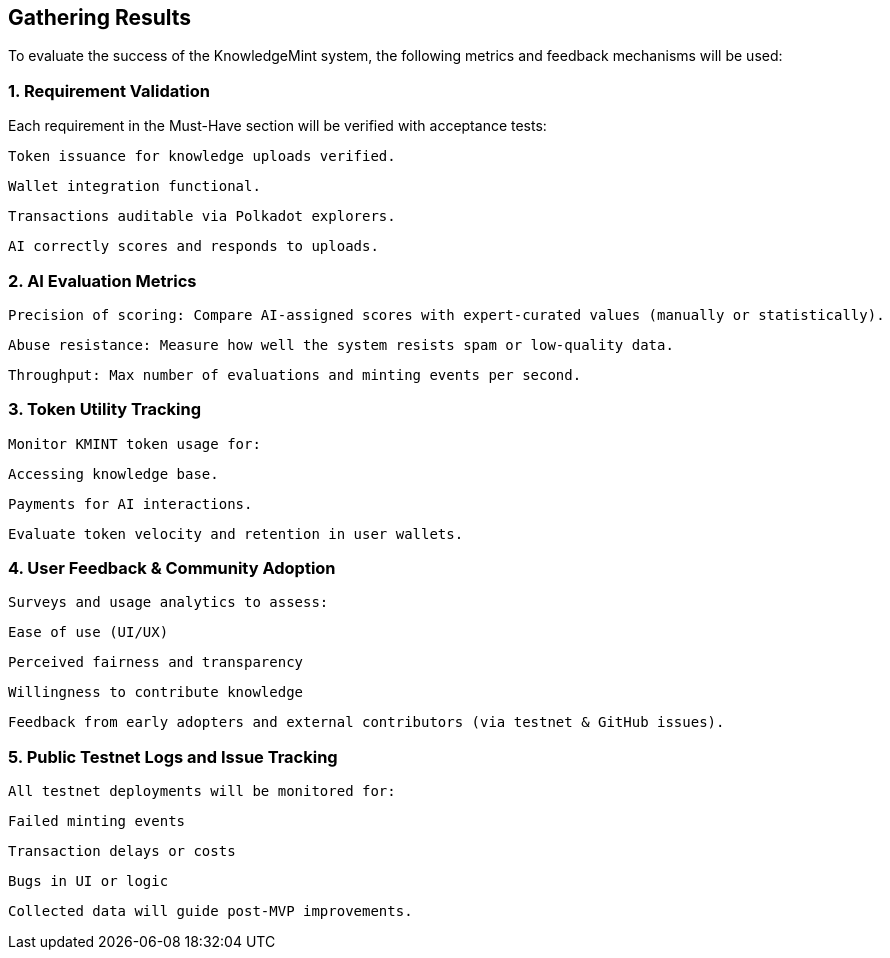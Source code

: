 == Gathering Results

To evaluate the success of the KnowledgeMint system, the following metrics and feedback mechanisms will be used:

=== 1. Requirement Validation

Each requirement in the Must-Have section will be verified with acceptance tests:

    Token issuance for knowledge uploads verified.

    Wallet integration functional.

    Transactions auditable via Polkadot explorers.

    AI correctly scores and responds to uploads.

=== 2. AI Evaluation Metrics

    Precision of scoring: Compare AI-assigned scores with expert-curated values (manually or statistically).

    Abuse resistance: Measure how well the system resists spam or low-quality data.

    Throughput: Max number of evaluations and minting events per second.

=== 3. Token Utility Tracking

    Monitor KMINT token usage for:

        Accessing knowledge base.

        Payments for AI interactions.

    Evaluate token velocity and retention in user wallets.

=== 4. User Feedback & Community Adoption

    Surveys and usage analytics to assess:

        Ease of use (UI/UX)

        Perceived fairness and transparency

        Willingness to contribute knowledge

    Feedback from early adopters and external contributors (via testnet & GitHub issues).

=== 5. Public Testnet Logs and Issue Tracking

    All testnet deployments will be monitored for:

        Failed minting events

        Transaction delays or costs

        Bugs in UI or logic

    Collected data will guide post-MVP improvements.
